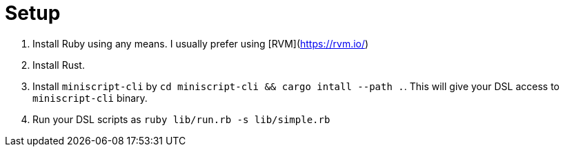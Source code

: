 = Setup
:page-layout: page
:page-title: Setup
:page-nav_order: 5
:page-show-toc: false

1. Install Ruby using any means. I usually prefer using [RVM](https://rvm.io/)
2. Install Rust.
3. Install `miniscript-cli` by `cd miniscript-cli && cargo intall --path .`.
   This will give your DSL access to `miniscript-cli` binary.
4. Run your DSL scripts as `ruby lib/run.rb -s lib/simple.rb`

